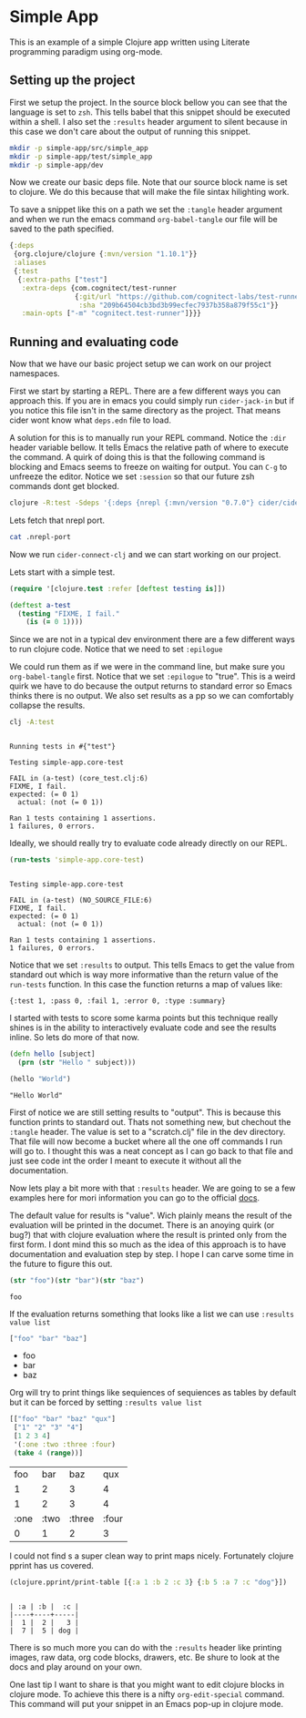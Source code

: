 * Simple App
  
This is an example of a simple Clojure app written using Literate programming
paradigm using org-mode.

** Setting up the project
   
First we setup the project. In the source block bellow you can see that the
language is set to ~zsh~. This tells babel that this snippet should be executed
within a shell. I also set the ~:results~ header argument to silent because in
this case we don't care about the output of running this snippet. 

#+BEGIN_SRC zsh :results silent
mkdir -p simple-app/src/simple_app
mkdir -p simple-app/test/simple_app
mkdir -p simple-app/dev
#+END_SRC

Now we create our basic deps file. Note that our source block name is set to
clojure. We do this because that will make the file sintax hilighting work.

To save a snippet like this on a path we set the ~:tangle~ header argument and
when we run the emacs command ~org-babel-tangle~ our file will be saved to the
path specified.

#+begin_src clojure :tangle simple-app/deps.edn
{:deps
 {org.clojure/clojure {:mvn/version "1.10.1"}}
 :aliases
 {:test
  {:extra-paths ["test"]
   :extra-deps {com.cognitect/test-runner
                {:git/url "https://github.com/cognitect-labs/test-runner.git"
                 :sha "209b64504cb3bd3b99ecfec7937b358a879f55c1"}}
   :main-opts ["-m" "cognitect.test-runner"]}}}
#+end_src

** Running and evaluating code

Now that we have our basic project setup we can work on our project namespaces.

First we start by starting a REPL. There are a few different ways you can
approach this. If you are in emacs you could simply run ~cider-jack-in~ but
if you notice this file isn't in the same directory as the project. That means
cider wont know what ~deps.edn~ file to load.  

A solution for this is to manually run your REPL command. Notice the ~:dir~
header variable bellow. It tells Emacs the relative path of where to execute the
command. A quirk of doing this is that the following command is blocking and Emacs
seems to freeze on waiting for output. You can ~C-g~ to unfreeze the editor.
Notice we set ~:session~ so that our future zsh commands dont get blocked.

#+BEGIN_SRC zsh :dir simple-app :results silent :session simple-app
clojure -R:test -Sdeps '{:deps {nrepl {:mvn/version "0.7.0"} cider/cider-nrepl {:mvn/version "0.25.2"}}}' -m nrepl.cmdline --middleware '["cider.nrepl/cider-middleware"]'
#+END_SRC

Lets fetch that nrepl port.

#+BEGIN_SRC zsh :dir simple-app
cat .nrepl-port
#+END_SRC

#+RESULTS:
: 45979

Now we run ~cider-connect-clj~ and we can start working on our project.

Lets start with a simple test.

#+begin_src clojure :ns simple-app.core-test :tangle simple-app/test/simple_app/core_test.clj :results silent
(require '[clojure.test :refer [deftest testing is]])

(deftest a-test
  (testing "FIXME, I fail."
    (is (= 0 1))))
#+end_src

Since we are not in a typical dev environment there are a few different ways to
run clojure code. Notice that we need to set ~:epilogue~

We could run them as if we were in the command line, but make sure you
~org-babel-tangle~ first. Notice that we set ~:epilogue~ to "true". This is a
weird quirk we have to do because the output returns to standard error so Emacs
thinks there is no output. We also set results as a pp so we can comfortably
collapse the results.

#+BEGIN_SRC zsh :dir simple-app :results pp :epilogue "true" :exports both
clj -A:test
#+END_SRC

#+RESULTS:
#+begin_example

Running tests in #{"test"}

Testing simple-app.core-test

FAIL in (a-test) (core_test.clj:6)
FIXME, I fail.
expected: (= 0 1)
  actual: (not (= 0 1))

Ran 1 tests containing 1 assertions.
1 failures, 0 errors.
#+end_example

Ideally, we should really try to evaluate code already directly on our REPL.

#+begin_src clojure :ns clojure.test :tangle simple-app/dev/scratch.clj :results output :exports both
(run-tests 'simple-app.core-test)
#+end_src

#+RESULTS:
#+begin_example

Testing simple-app.core-test

FAIL in (a-test) (NO_SOURCE_FILE:6)
FIXME, I fail.
expected: (= 0 1)
  actual: (not (= 0 1))

Ran 1 tests containing 1 assertions.
1 failures, 0 errors.
#+end_example

Notice that we set ~:results~ to output. This tells Emacs to get the value from
standard out which is way more informative than the return value of the
~run-tests~ function. In this case the function returns a map of values like:

~{:test 1, :pass 0, :fail 1, :error 0, :type :summary}~

I started with tests to score some karma points but this technique really shines
is in the ability to interactively evaluate code and see the results inline. So
lets do more of that now.

#+begin_src clojure :ns simple-app.core :tangle simple-app/src/simple_app/core.clj :results silent
(defn hello [subject]
  (prn (str "Hello " subject)))
#+end_src

#+begin_src clojure :ns simple-app.core :tangle simple-app/dev/scratch.clj :results output :exports both
(hello "World")
#+end_src

#+RESULTS:
: "Hello World"

First of notice we are still setting results to "output". This is because this
function prints to standard out. Thats not something new, but chechout the
~:tangle~ header. The value is set to a "scratch.clj" file in the dev directory.
That file will now become a bucket where all the one off commands I run will go
to. I thought this was a neat concept as I can go back to that file and just see
code int the order I meant to execute it without all the documentation.

Now lets play a bit more with that ~:results~ header. We are going to se a few
examples here for mori information you can go to the official [[https://orgmode.org/manual/Results-of-Evaluation.html][docs]].

The default value for results is "value". Wich plainly means the result of the
evaluation will be printed in the documet. There is an anoying quirk (or bug?)
that with clojure evaluation where the result is printed only from the first
form. I dont mind this so much as the idea of this approach is to have
documentation and evaluation step by step. I hope I can carve some time in the
future to figure this out.

#+begin_src clojure :tangle simple-app/dev/scratch.clj :results value :exports both
(str "foo")(str "bar")(str "baz")
#+end_src

#+RESULTS:
: foo

If the evaluation returns something that looks like a list we can use 
~:results value list~

#+begin_src clojure :tangle simple-app/dev/scratch.clj :results value list :exports both
["foo" "bar" "baz"]
#+end_src

#+RESULTS:
- foo
- bar
- baz

Org will try to print things like sequiences of sequiences as tables by default
but it can be forced by setting  ~:results value list~

#+begin_src clojure :tangle simple-app/dev/scratch.clj :exports both
[["foo" "bar" "baz" "qux"]
 ["1" "2" "3" "4"]
 [1 2 3 4]
 '(:one :two :three :four)
 (take 4 (range))]
#+end_src

#+RESULTS:
|  foo |  bar |    baz |   qux |
|    1 |    2 |      3 |     4 |
|    1 |    2 |      3 |     4 |
| :one | :two | :three | :four |
|    0 |    1 |      2 |     3 |

I could not find s a super clean way to print maps nicely. Fortunately clojure
pprint has us covered.

#+begin_src clojure :tangle simple-app/dev/scratch.clj :results output :exports both
(clojure.pprint/print-table [{:a 1 :b 2 :c 3} {:b 5 :a 7 :c "dog"}])
#+end_src

#+RESULTS:
: 
: | :a | :b |  :c |
: |----+----+-----|
: |  1 |  2 |   3 |
: |  7 |  5 | dog |

There is so much more you can do with the ~:results~ header like printing
images, raw data, org code blocks, drawers, etc. Be shure to look at the docs
and play around on your own.

One last tip I want to share is that you might want to edit clojure blocks in
clojure mode. To achieve this there is a nifty ~org-edit-special~ command. This
command will put your snippet in an Emacs pop-up in clojure mode.
